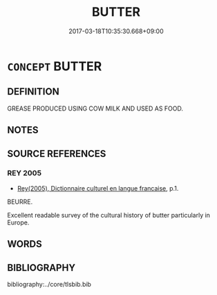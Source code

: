 # -*- mode: mandoku-tls-view -*-
#+TITLE: BUTTER
#+DATE: 2017-03-18T10:35:30.668+09:00        
#+STARTUP: content
* =CONCEPT= BUTTER
:PROPERTIES:
:CUSTOM_ID: uuid-6953a6a4-09f1-406f-aa7b-536aadb0b196
:TR_ZH: 奶油
:END:
** DEFINITION

GREASE PRODUCED USING COW MILK AND USED AS FOOD.

** NOTES

** SOURCE REFERENCES
*** REY 2005
 - [[cite:REY-2005][Rey(2005), Dictionnaire culturel en langue francaise]], p.1.


BEURRE.

Excellent readable survey of the cultural history of butter particularly in Europe.

** WORDS
   :PROPERTIES:
   :VISIBILITY: children
   :END:
** BIBLIOGRAPHY
bibliography:../core/tlsbib.bib
